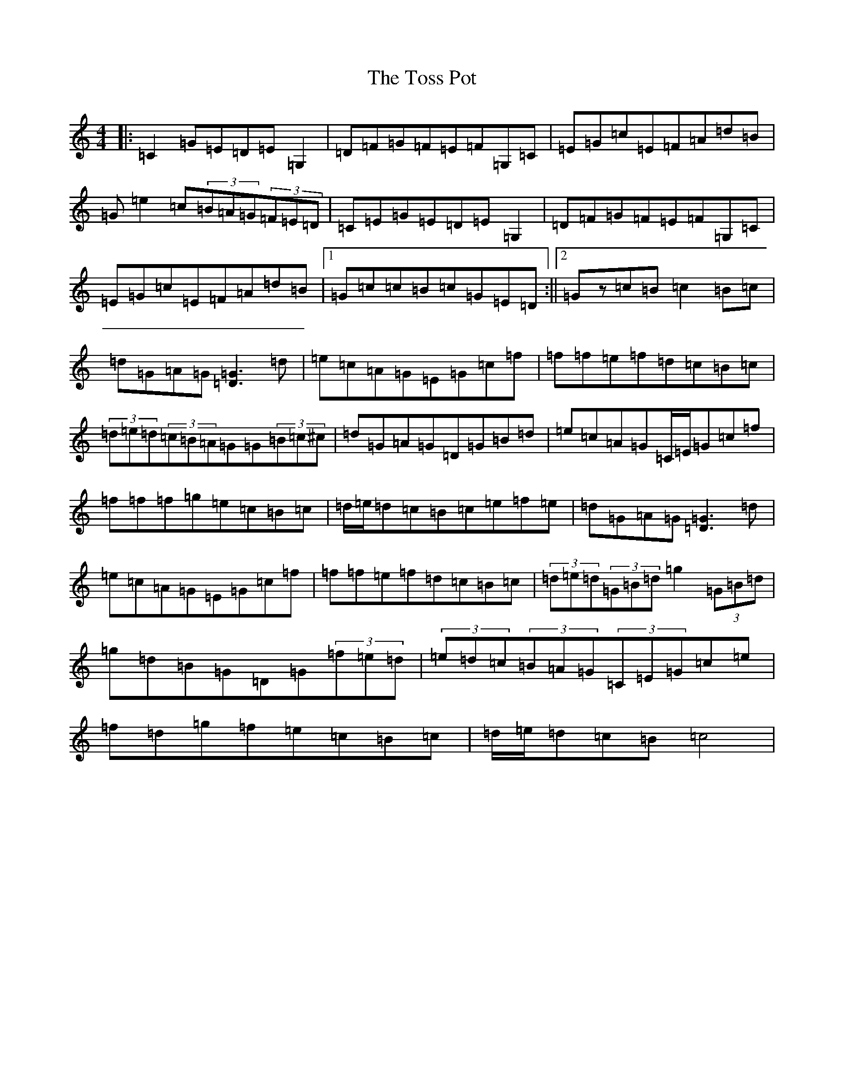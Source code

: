 X: 21388
T: Toss Pot, The
S: https://thesession.org/tunes/11175#setting11175
R: hornpipe
M:4/4
L:1/8
K: C Major
|:=C2=G=E=D=E=G,2|=D=F=G=F=E=F=G,=C|=E=G=c=E=F=A=d=B|=G=e2=c(3=B=A=G(3=F=E=D|=C=E=G=E=D=E=G,2|=D=F=G=F=E=F=G,=C|=E=G=c=E=F=A=d=B|1=G=c=c=B=c=G=E=D:||2=Gz=c=B=c2=B=c|=d=G=A=G[=G3=D3]=d|=e=c=A=G=E=G=c=f|=f=f=e=f=d=c=B=c|(3=d=e=d(3=c=B=A=G=G(3=B=c^c|=d=G=A=G=D=G=B=d|=e=c=A=G=C/2=E/2=G=c=f|=f=f=f=g=e=c=B=c|=d/2=e/2=d=c=B=c=e=f=e|=d=G=A=G[=G3=D3]=d|=e=c=A=G=E=G=c=f|=f=f=e=f=d=c=B=c|(3=d=e=d(3=G=B=d=g2(3=G=B=d|=g=d=B=G=D=G(3=f=e=d|(3=e=d=c(3=B=A=G(3=C=E=G=c=e|=f=d=g=f=e=c=B=c|=d/2=e/2=d=c=B=c4|